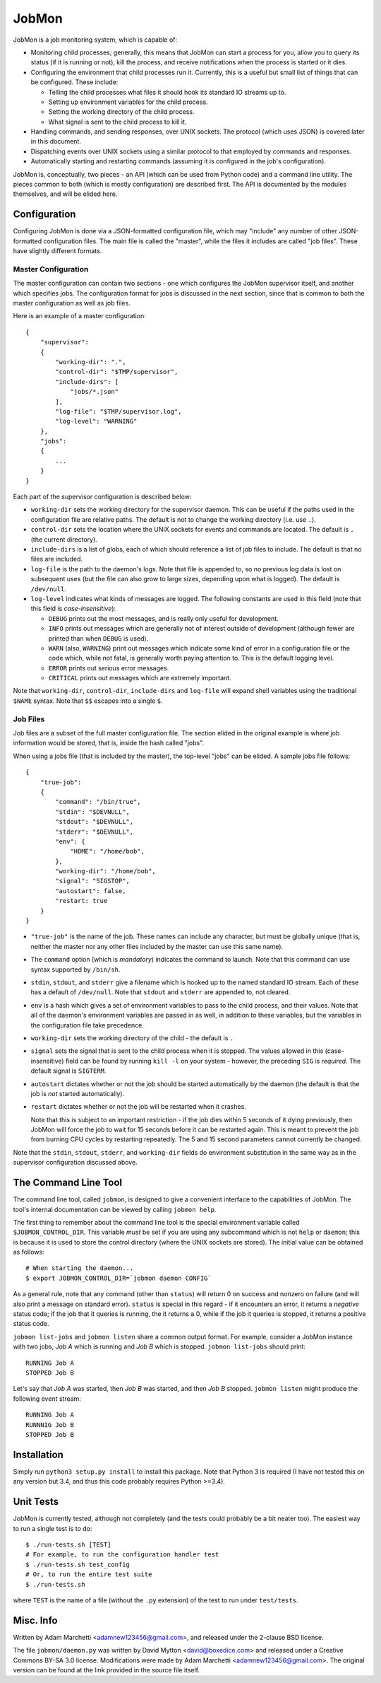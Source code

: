 JobMon
======

JobMon is a job monitoring system, which is capable of:

- Monitoring child processes; generally, this means that JobMon can start
  a process for you, allow you to query its status (if it is running or not),
  kill the process, and receive notifications when the process is started or 
  it dies.
- Configuring the environment that child processes run it. Currently, this
  is a useful but small list of things that can be configured. These include:

  - Telling the child processes what files it should hook its standard IO
    streams up to.
  - Setting up environment variables for the child process.
  - Setting the working directory of the child process.
  - What signal is sent to the child process to kill it.

- Handling commands, and sending responses, over UNIX sockets. The protocol
  (which uses JSON) is covered later in this document.
- Dispatching events over UNIX sockets using a similar protocol to that
  employed by commands and responses.
- Automatically starting and restarting commands (assuming it is configured
  in the job's configuration).

JobMon is, conceptually, two pieces - an API (which can be used from Python
code) and a command line utility. The pieces common to both (which is
mostly configuration) are described first. The API is documented by the
modules themselves, and will be elided here.

Configuration
-------------

Configuring JobMon is done via a JSON-formatted configuration file, which
may "include" any number of other JSON-formatted configuration files. The
main file is called the "master", while the files it includes are called
"job files". These have slightly different formats.

Master Configuration
~~~~~~~~~~~~~~~~~~~~

The master configuration can contain two sections - one which configures the
JobMon supervisor itself, and another which specifies jobs. The configuration
format for jobs is discussed in the next section, since that is common to
both the master configuration as well as job files.

Here is an example of a master configuration::

    {
        "supervisor":
        {
            "working-dir": ".",
            "control-dir": "$TMP/supervisor",
            "include-dirs": [
                "jobs/*.json"
            ],
            "log-file": "$TMP/supervisor.log",
            "log-level": "WARNING"
        },
        "jobs":
        {
            ...
        }
    }

Each part of the supervisor configuration is described below:

- ``working-dir`` sets the working directory for the supervisor daemon. This
  can be useful if the paths used in the configuration file are relative
  paths. The default is not to change the working directory (i.e. use ``.``).
- ``control-dir`` sets the location where the UNIX sockets for events and
  commands are located. The default is ``.`` (the current directory).
- ``include-dirs`` is a list of globs, each of which should reference a list
  of job files to include. The default is that no files are included.
- ``log-file`` is the path to the daemon's logs. Note that file is appended
  to, so no previous log data is lost on subsequent uses (but the file can
  also grow to large sizes, depending upon what is logged). The default is
  ``/dev/null``.
- ``log-level`` indicates what kinds of messages are logged. The following
  constants are used in this field (note that this field is 
  *case-insensitive*):

  - ``DEBUG`` prints out the most messages, and is really only useful for
    development.
  - ``INFO`` prints out messages which are generally not of interest outside 
    of development (although fewer are printed than when ``DEBUG`` is used).
  - ``WARN`` (also, ``WARNING``) print out messages which indicate some kind
    of error in a configuration file or the code which, while not fatal, is
    generally worth paying attention to. This is the default logging level.
  - ``ERROR`` prints out serious error messages.
  - ``CRITICAL`` prints out messages which are extremely important.

Note that ``working-dir``, ``control-dir``, ``include-dirs`` and ``log-file``
will expand shell variables using the traditional ``$NAME`` syntax. Note
that ``$$`` escapes into a single ``$``.

Job Files
~~~~~~~~~

Job files are a subset of the full master configuration file. The section
elided in the original example is where job information would be stored,
that is, inside the hash called "jobs".

When using a jobs file (that is included by the master), the top-level
"jobs" can be elided. A sample jobs file follows::

    {
        "true-job":
        {
            "command": "/bin/true",
            "stdin": "$DEVNULL",
            "stdout": "$DEVNULL",
            "stderr": "$DEVNULL",
            "env": {
                "HOME": "/home/bob",
            },
            "working-dir": "/home/bob",
            "signal": "SIGSTOP",
            "autostart": false,
            "restart: true
        }
    }

- ``"true-job"`` is the name of the job. These names can include any character,
  but must be globally unique (that is, neither the master nor any other files
  included by the master can use this same name).
- The ``command`` option (which is *mandatory*) indicates the command to
  launch. Note that this command can use syntax supported by ``/bin/sh``.
- ``stdin``, ``stdout``, and ``stderr`` give a filename which is hooked up to
  the named standard IO stream. Each of these has a default of ``/dev/null``.
  Note that ``stdout`` and ``stderr`` are appended to, not cleared.
- ``env`` is a hash which gives a set of environment variables to pass to the
  child process, and their values. Note that all of the daemon's environment
  variables are passed in as well, in addition to these variables, but the
  variables in the configuration file take precedence.
- ``working-dir`` sets the working directory of the child - the default is ``.``
- ``signal`` sets the signal that is sent to the child process when it is
  stopped. The values allowed in this (case-insensitive) field can be found
  by running ``kill -l`` on your system - however, the preceding ``SIG`` is
  *required*. The default signal is ``SIGTERM``.
- ``autostart`` dictates whether or not the job should be started
  automatically by the daemon (the default is that the job is *not* started
  automatically).
- ``restart`` dictates whether or not the job will be restarted when it crashes.

  Note that this is subject to an important restriction - if the job dies
  within 5 seconds of it dying previously, then JobMon will force the job to
  wait for 15 seconds before it can be restarted again. This is meant to
  prevent the job from burning CPU cycles by restarting repeatedly. The 5 and
  15 second parameters cannot currently be changed.

Note that the ``stdin``, ``stdout``, ``stderr``, and ``working-dir`` fields do
environment substitution in the same way as in the supervisor configuration
discussed above.

The Command Line Tool
---------------------

The command line tool, called ``jobmon``, is designed to give a convenient
interface to the capabilities of JobMon. The tool's internal documentation
can be viewed by calling ``jobmon help``.

The first thing to remember about the command line tool is the special
environment variable called ``$JOBMON_CONTROL_DIR``. This variable *must* be
set if you are using any subcommand which is not ``help`` or ``daemon``; this
is because it is used to store the control directory (where the UNIX sockets 
are stored). The initial value can be obtained as follows::

    # When starting the daemon...
    $ export JOBMON_CONTROL_DIR=`jobmon daemon CONFIG`

As a general rule, note that any command (other than ``status``) will return
0 on success and nonzero on failure (and will also print a message on
standard error).  ``status`` is special in this regard - if it encounters an
error, it returns a *negative* status code; if the job that it queries is
running, the it returns a 0, while if the job it queries is stopped, it
returns a positive status code.

``jobmon list-jobs`` and ``jobmon listen`` share a common output format. For
example, consider a JobMon instance with two jobs, *Job A* which is running and
*Job B* which is stopped. ``jobmon list-jobs`` should print::

    RUNNING Job A
    STOPPED Job B

Let's say that *Job A* was started, then *Job B* was started, and then *Job B*
stopped. ``jobmon listen`` might produce the following event stream::

    RUNNING Job A
    RUNNNIG Job B
    STOPPED Job B

Installation
------------

Simply run ``python3 setup.py install`` to install this package. Note that
Python 3 is required (I have not tested this on any version but 3.4, and
thus this code probably requires Python >=3.4).

Unit Tests
----------

JobMon is currently tested, although not completely (and the tests could
probably be a bit neater too). The easiest way to run a single test is to
do::

    $ ./run-tests.sh [TEST]
    # For example, to run the configuration handler test
    $ ./run-tests.sh test_config
    # Or, to run the entire test suite
    $ ./run-tests.sh

where ``TEST`` is the name of a file (without the ``.py`` extension) of the
test to run under ``test/tests``.

Misc. Info
----------

Written by Adam Marchetti <adamnew123456@gmail.com>, and released under the
2-clause BSD license.

The file ``jobmon/daemon.py`` was written by David Mytton <david@boxedice.com>
and released under a Creative Commons BY-SA 3.0 license. Modifications were
made by Adam Marchetti <adamnew123456@gmail.com>. The original version can
be found at the link provided in the source file itself.
